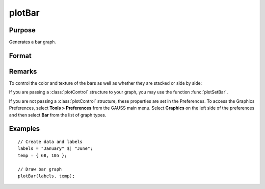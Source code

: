 
plotBar
==============================================

Purpose
----------------
Generates a bar graph.

Format
----------------
.. function:: plotBar([myPlot, ]labels, height) 

    :param myPlot: Optional argument, a :class:`plotControl` structure
    :type myPlot: struct

    :param labels: bar labels. If scalar 0, a sequence from 1 to ``rows(height)`` will be created.
    :type labels: Nx1 numeric vector or Nx1 string array 

    :param height: bar heights. *K* overlapping or side-by-side sets of *N* bars will be graphed.
    :type height: NxK numeric vector

Remarks
-------

To control the color and texture of the bars as well as whether they are
stacked or side by side:

If you are passing a :class:`plotControl` structure to your graph, you may use
the function :func:`plotSetBar`.

If you are not passing a :class:`plotControl` structure, these properties are set
in the Preferences. To access the Graphics Preferences, select
**Tools > Preferences** from the GAUSS main menu. Select **Graphics** on
the left side of the preferences and then select **Bar** from the list
of graph types.

Examples
----------------

::

    // Create data and labels
    labels = "January" $| "June";
    temp = { 68, 105 };
    
    // Draw bar graph
    plotBar(labels, temp);

.. seealso:: Functions :func:`plotXY`, :func:`plotLogX`, :func:`plotHist`

